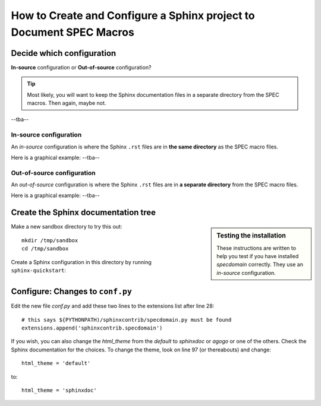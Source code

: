 .. $Id$

====================================================================
How to Create and Configure a Sphinx project to Document SPEC Macros
====================================================================

Decide which configuration
=================================

**In-source** configuration or
**Out-of-source** configuration?

.. tip:: Most likely, you will want to keep the Sphinx documentation 
			files in a separate directory from the SPEC macros.  
			Then again, maybe not.

--tba--

.. index:: ! in-source configuration

In-source configuration
---------------------------------

An *in-source* configuration is where the Sphinx ``.rst`` 
files are in **the same directory** as the SPEC macro files.

Here is a graphical example:  --tba--

.. index:: ! out-of-source configuration

Out-of-source configuration
---------------------------------

An *out-of-source* configuration is where the Sphinx ``.rst`` 
files are in **a separate directory** from the SPEC macro files.

Here is a graphical example:  --tba--

Create the Sphinx documentation tree
=====================================

.. sidebar:: Testing the installation

	These instructions are written to help you test 
	if you have installed *specdomain* correctly.
	They use an *in-source* configuration.

Make a new sandbox directory to try this out::

	mkdir /tmp/sandbox
	cd /tmp/sandbox

Create a Sphinx configuration in this directory by running ``sphinx-quickstart``:

.. code-block:: text
    :linenos:
    
	jemian@como-ubuntu64:/tmp/sandbox$ sphinx-quickstart 
	Welcome to the Sphinx 1.1.2 quickstart utility.
	
	Please enter values for the following settings (just press Enter to
	accept a default value, if one is given in brackets).
	
	Enter the root path for documentation.
	> Root path for the documentation [.]: 
	
	You have two options for placing the build directory for Sphinx output.
	Either, you use a directory "_build" within the root path, or you separate
	"source" and "build" directories within the root path.
	> Separate source and build directories (y/N) [n]: 
	
	Inside the root directory, two more directories will be created; "_templates"
	for custom HTML templates and "_static" for custom stylesheets and other static
	files. You can enter another prefix (such as ".") to replace the underscore.
	> Name prefix for templates and static dir [_]: 
	
	The project name will occur in several places in the built documentation.
	> Project name: sandbox
	> Author name(s): sandy
	
	Sphinx has the notion of a "version" and a "release" for the
	software. Each version can have multiple releases. For example, for
	Python the version is something like 2.5 or 3.0, while the release is
	something like 2.5.1 or 3.0a1.  If you don't need this dual structure,
	just set both to the same value.
	> Project version: test
	> Project release [test]: 
	
	The file name suffix for source files. Commonly, this is either ".txt"
	or ".rst".  Only files with this suffix are considered documents.
	> Source file suffix [.rst]: 
	
	One document is special in that it is considered the top node of the
	"contents tree", that is, it is the root of the hierarchical structure
	of the documents. Normally, this is "index", but if your "index"
	document is a custom template, you can also set this to another filename.
	> Name of your master document (without suffix) [index]: 
	
	Sphinx can also add configuration for epub output:
	> Do you want to use the epub builder (y/N) [n]: 
	
	Please indicate if you want to use one of the following Sphinx extensions:
	> autodoc: automatically insert docstrings from modules (y/N) [n]: y
	> doctest: automatically test code snippets in doctest blocks (y/N) [n]: 
	> intersphinx: link between Sphinx documentation of different projects (y/N) [n]: 
	> todo: write "todo" entries that can be shown or hidden on build (y/N) [n]: 
	> coverage: checks for documentation coverage (y/N) [n]: 
	> pngmath: include math, rendered as PNG images (y/N) [n]: 
	> mathjax: include math, rendered in the browser by MathJax (y/N) [n]: 
	> ifconfig: conditional inclusion of content based on config values (y/N) [n]: 
	> viewcode: include links to the source code of documented Python objects (y/N) [n]: y
	
	A Makefile and a Windows command file can be generated for you so that you
	only have to run e.g. `make html' instead of invoking sphinx-build
	directly.
	> Create Makefile? (Y/n) [y]: 
	> Create Windows command file? (Y/n) [y]: 
	
	Creating file ./conf.py.
	Creating file ./index.rst.
	Creating file ./Makefile.
	Creating file ./make.bat.
	
	Finished: An initial directory structure has been created.
	
	You should now populate your master file ./index.rst and create other documentation
	source files. Use the Makefile to build the docs, like so:
	   make builder
	where "builder" is one of the supported builders, e.g. html, latex or linkcheck.
	
	jemian@como-ubuntu64:/tmp/sandbox$  


Configure: Changes to ``conf.py``
=====================================

Edit the new file *conf.py* and add these two lines to the extensions list after line 28::

	# this says ${PYTHONPATH)/sphinxcontrib/specdomain.py must be found
	extensions.append('sphinxcontrib.specdomain')

If you wish, you can also change the *html_theme* from the 
*default* to *sphinxdoc* or *agogo* or one of the others.
Check the Sphinx documentation for the choices.  To change
the theme, look on line 97 (or thereabouts) and change::

	html_theme = 'default'

to::

	html_theme = 'sphinxdoc'
